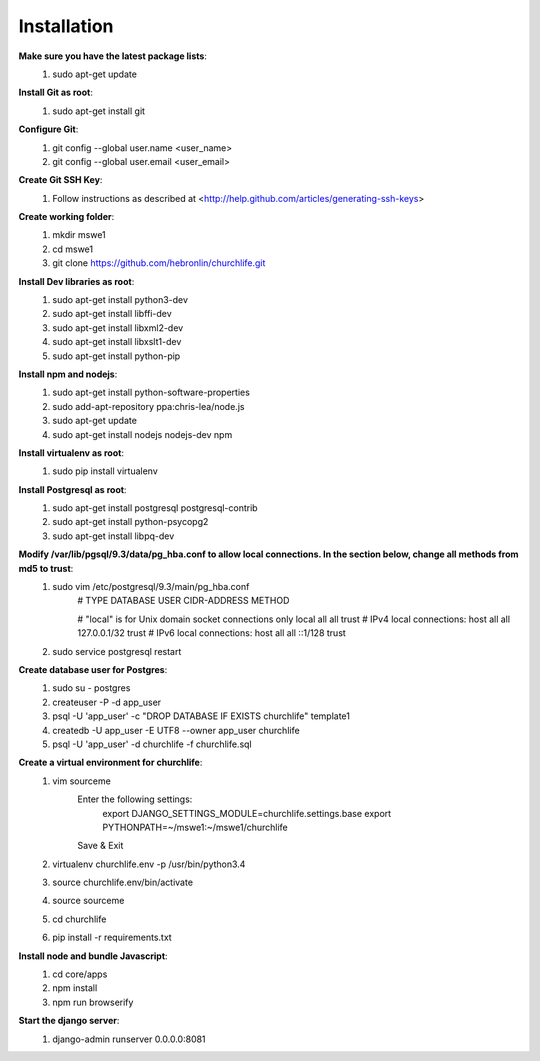 Installation
----------------

**Make sure you have the latest package lists**:
    #) sudo apt-get update

**Install Git as root**:
    #) sudo apt-get install git

**Configure Git**:
    #) git config --global user.name <user_name>
    #) git config --global user.email <user_email>

**Create Git SSH Key**:
    #) Follow instructions as described at <http://help.github.com/articles/generating-ssh-keys>

**Create working folder**:
    #) mkdir mswe1
    #) cd mswe1
    #) git clone https://github.com/hebronlin/churchlife.git

**Install Dev libraries as root**:
    #) sudo apt-get install python3-dev
    #) sudo apt-get install libffi-dev
    #) sudo apt-get install libxml2-dev
    #) sudo apt-get install libxslt1-dev
    #) sudo apt-get install python-pip

**Install npm and nodejs**:
    #) sudo apt-get install python-software-properties
    #) sudo add-apt-repository ppa:chris-lea/node.js
    #) sudo apt-get update
    #) sudo apt-get install nodejs nodejs-dev npm

**Install virtualenv as root**:
    #) sudo pip install virtualenv

**Install Postgresql as root**:
    #) sudo apt-get install postgresql postgresql-contrib
    #) sudo apt-get install python-psycopg2
    #) sudo apt-get install libpq-dev

**Modify /var/lib/pgsql/9.3/data/pg_hba.conf to allow local connections. In the section below, change all methods from md5 to trust**:
    #) sudo vim /etc/postgresql/9.3/main/pg_hba.conf
        # TYPE  DATABASE    USER        CIDR-ADDRESS          METHOD

        # "local" is for Unix domain socket connections only
        local   all         all                               trust
        # IPv4 local connections:
        host    all         all         127.0.0.1/32          trust
        # IPv6 local connections:
        host    all         all         ::1/128               trust
    #) sudo service postgresql restart

**Create database user for Postgres**:
    #) sudo su - postgres
    #) createuser -P -d app_user
    #) psql -U 'app_user' -c "DROP DATABASE IF EXISTS churchlife" template1
    #) createdb -U app_user -E UTF8 --owner app_user churchlife
    #) psql -U 'app_user' -d churchlife -f churchlife.sql

**Create a virtual environment for churchlife**:
    #) vim sourceme
        Enter the following settings:
            export DJANGO_SETTINGS_MODULE=churchlife.settings.base
            export PYTHONPATH=~/mswe1:~/mswe1/churchlife
        Save & Exit
    #) virtualenv churchlife.env -p /usr/bin/python3.4
    #) source churchlife.env/bin/activate
    #) source sourceme
    #) cd churchlife
    #) pip install -r requirements.txt

**Install node and bundle Javascript**:
    #) cd core/apps
    #) npm install
    #) npm run browserify

**Start the django server**:
    #) django-admin runserver 0.0.0.0:8081
